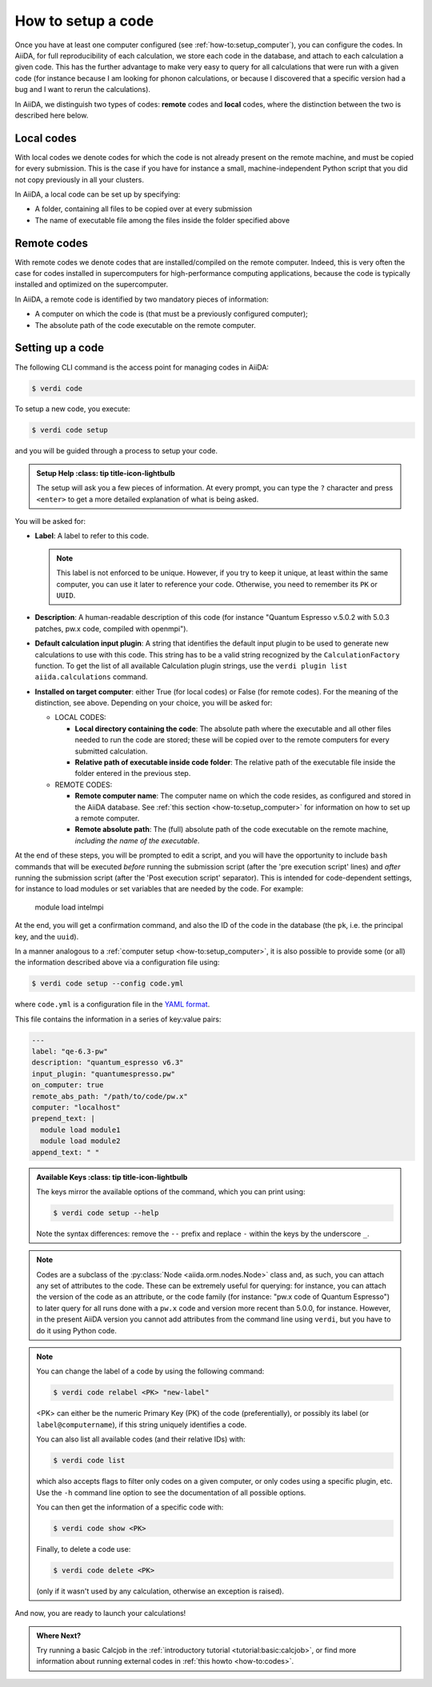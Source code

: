.. _how-to:setup_code:

*******************
How to setup a code
*******************

Once you have at least one computer configured (see :ref:`how-to:setup_computer`), you can configure the codes.
In AiiDA, for full reproducibility of each calculation, we store each code in the database, and attach to each calculation a given code. This has the further advantage to make very easy to query for all calculations that were run with a given code (for instance because I am looking for phonon calculations, or because I discovered that a specific version had a bug and I want to rerun the calculations).

In AiiDA, we distinguish two types of codes: **remote** codes and **local** codes, where the distinction between the two is described here below.

Local codes
-----------

With local codes we denote codes for which the code is not already present on the remote machine, and must be copied for every submission.
This is the case if you have for instance a small, machine-independent Python script that you did not copy previously in all your clusters.

In AiiDA, a local code can be set up by specifying:

* A folder, containing all files to be copied over at every submission
* The name of executable file among the files inside the folder specified above

Remote codes
------------

With remote codes we denote codes that are installed/compiled on the remote computer.
Indeed, this is very often the case for codes installed in supercomputers for high-performance computing applications, because the code is typically installed and optimized on the supercomputer.

In AiiDA, a remote code is identified by two mandatory pieces of information:

* A computer on which the code is (that must be a previously configured computer);
* The absolute path of the code executable on the remote computer.

Setting up a code
-----------------

The following CLI command is the access point for managing codes in AiiDA:

.. code-block:: console

   $ verdi code

To setup a new code, you execute:

.. code-block:: console

   $ verdi code setup

and you will be guided through a process to setup your code.

.. admonition:: Setup Help
    :class: tip title-icon-lightbulb

  The setup will ask you a few pieces of information.
  At every prompt, you can type the ``?`` character and press ``<enter>`` to get a more detailed explanation of what is being asked.

You will be asked for:

* **Label**:  A label to refer to this code.

  .. note::

    This label is not enforced to be unique.
    However, if you try to keep it unique, at least within the same computer, you can use it later to reference your code.
    Otherwise, you need to remember its ``PK`` or ``UUID``.

* **Description**: A human-readable description of this code (for instance "Quantum Espresso v.5.0.2 with 5.0.3 patches, pw.x code, compiled with openmpi").

* **Default calculation input plugin**: A string that identifies the default input plugin to be used to generate new calculations to use with this code.
  This string has to be a valid string recognized by the ``CalculationFactory`` function.
  To get the list of all available Calculation plugin strings, use the ``verdi plugin list aiida.calculations`` command.

* **Installed on target computer**: either True (for local codes) or False (for remote codes).
  For the meaning of the distinction, see above.
  Depending on your choice, you will be asked for:

  * LOCAL CODES:

    * **Local directory containing the code**: The absolute path where the executable and all other files needed to run the code are stored; these will be copied over to the remote computers for every submitted calculation.
    * **Relative path of executable inside code folder**: The relative path of the executable file inside the folder entered in the previous step.

  * REMOTE CODES:

    * **Remote computer name**: The computer name on which the code resides, as configured and stored in the AiiDA database. See :ref:`this section <how-to:setup_computer>` for information on how to set up a remote computer.

    * **Remote absolute path**: The (full) absolute path of the code executable
      on the remote machine, *including the name of the executable*.

At the end of these steps, you will be prompted to edit a script, and you will have the opportunity to include ``bash`` commands that will be executed *before* running the submission script (after the 'pre execution script' lines) and *after* running the submission script (after the 'Post execution script' separator).
This is intended for code-dependent settings, for instance to load modules or set variables that are needed by the code. For example:

  module load intelmpi


At the end, you will get a confirmation command, and also the ID of the code in the
database (the ``pk``, i.e. the principal key, and the ``uuid``).

In a manner analogous to a :ref:`computer setup <how-to:setup_computer>`, it is also possible to provide some (or all) the information described above via a configuration file using:

.. code-block:: console

   $ verdi code setup --config code.yml

where ``code.yml`` is a configuration file in the `YAML format <https://en.wikipedia.org/wiki/YAML#Syntax>`_.

This file contains the information in a series of key:value pairs:

.. code-block:: yaml

    ---
    label: "qe-6.3-pw"
    description: "quantum_espresso v6.3"
    input_plugin: "quantumespresso.pw"
    on_computer: true
    remote_abs_path: "/path/to/code/pw.x"
    computer: "localhost"
    prepend_text: |
      module load module1
      module load module2
    append_text: " "

.. admonition:: Available Keys
    :class: tip title-icon-lightbulb

  The keys mirror the available options of the command, which you can print using:

  .. code-block:: console

    $ verdi code setup --help

  Note the syntax differences: remove the ``--`` prefix and replace ``-`` within the keys by the underscore ``_``.


.. note::

  Codes are a subclass of the :py:class:`Node <aiida.orm.nodes.Node>` class and, as such, you can attach any set of attributes to the code.
  These can be extremely useful for querying: for instance, you can attach the version of the code as an attribute, or the code family (for instance: "pw.x code of Quantum Espresso") to later query for all runs done with a ``pw.x`` code and version more recent than 5.0.0, for instance.
  However, in the present AiiDA version you cannot add attributes from the command line using ``verdi``, but you have to do it using Python code.

.. note:: You can change the label of a code by using the following command:

  .. code-block:: console

    $ verdi code relabel <PK> "new-label"

  <PK> can either be the numeric Primary Key (PK) of the code (preferentially), or possibly its label (or ``label@computername``), if this string uniquely identifies a code.

  You can also list all available codes (and their relative IDs) with:

  .. code-block:: console

    $ verdi code list

  which also accepts flags to filter only codes on a given computer, or only codes using a specific plugin, etc. Use the ``-h`` command line option to see the documentation of all possible options.

  You can then get the information of a specific code with:

  .. code-block:: console

    $ verdi code show <PK>

  Finally, to delete a code use:

  .. code-block:: console

    $ verdi code delete <PK>

  (only if it wasn't used by any calculation, otherwise an exception is raised).

And now, you are ready to launch your calculations!

.. admonition:: Where Next?
    :class: seealso title-icon-read-more

    Try running a basic Calcjob in the :ref:`introductory tutorial <tutorial:basic:calcjob>`, or find more information about running external codes in :ref:`this howto <how-to:codes>`.
